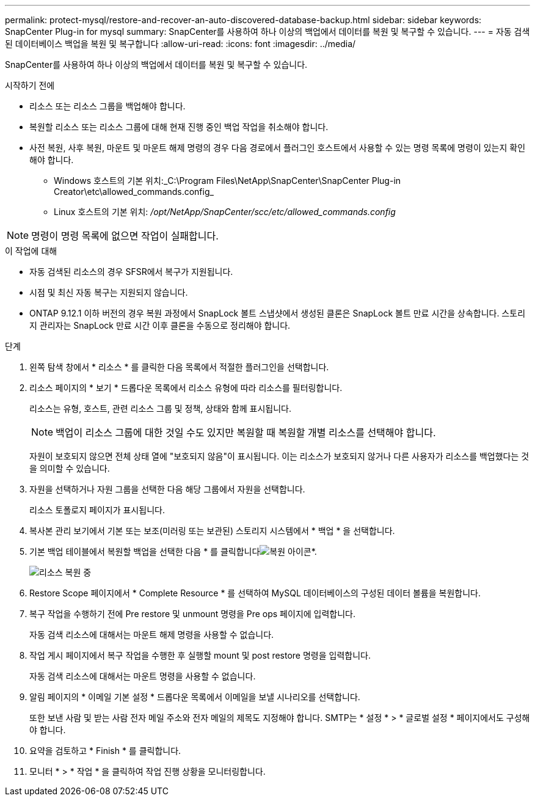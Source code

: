 ---
permalink: protect-mysql/restore-and-recover-an-auto-discovered-database-backup.html 
sidebar: sidebar 
keywords: SnapCenter Plug-in for mysql 
summary: SnapCenter를 사용하여 하나 이상의 백업에서 데이터를 복원 및 복구할 수 있습니다. 
---
= 자동 검색된 데이터베이스 백업을 복원 및 복구합니다
:allow-uri-read: 
:icons: font
:imagesdir: ../media/


[role="lead"]
SnapCenter를 사용하여 하나 이상의 백업에서 데이터를 복원 및 복구할 수 있습니다.

.시작하기 전에
* 리소스 또는 리소스 그룹을 백업해야 합니다.
* 복원할 리소스 또는 리소스 그룹에 대해 현재 진행 중인 백업 작업을 취소해야 합니다.
* 사전 복원, 사후 복원, 마운트 및 마운트 해제 명령의 경우 다음 경로에서 플러그인 호스트에서 사용할 수 있는 명령 목록에 명령이 있는지 확인해야 합니다.
+
** Windows 호스트의 기본 위치:_C:\Program Files\NetApp\SnapCenter\SnapCenter Plug-in Creator\etc\allowed_commands.config_
** Linux 호스트의 기본 위치: _/opt/NetApp/SnapCenter/scc/etc/allowed_commands.config_





NOTE: 명령이 명령 목록에 없으면 작업이 실패합니다.

.이 작업에 대해
* 자동 검색된 리소스의 경우 SFSR에서 복구가 지원됩니다.
* 시점 및 최신 자동 복구는 지원되지 않습니다.
* ONTAP 9.12.1 이하 버전의 경우 복원 과정에서 SnapLock 볼트 스냅샷에서 생성된 클론은 SnapLock 볼트 만료 시간을 상속합니다. 스토리지 관리자는 SnapLock 만료 시간 이후 클론을 수동으로 정리해야 합니다.


.단계
. 왼쪽 탐색 창에서 * 리소스 * 를 클릭한 다음 목록에서 적절한 플러그인을 선택합니다.
. 리소스 페이지의 * 보기 * 드롭다운 목록에서 리소스 유형에 따라 리소스를 필터링합니다.
+
리소스는 유형, 호스트, 관련 리소스 그룹 및 정책, 상태와 함께 표시됩니다.

+

NOTE: 백업이 리소스 그룹에 대한 것일 수도 있지만 복원할 때 복원할 개별 리소스를 선택해야 합니다.

+
자원이 보호되지 않으면 전체 상태 열에 "보호되지 않음"이 표시됩니다. 이는 리소스가 보호되지 않거나 다른 사용자가 리소스를 백업했다는 것을 의미할 수 있습니다.

. 자원을 선택하거나 자원 그룹을 선택한 다음 해당 그룹에서 자원을 선택합니다.
+
리소스 토폴로지 페이지가 표시됩니다.

. 복사본 관리 보기에서 기본 또는 보조(미러링 또는 보관된) 스토리지 시스템에서 * 백업 * 을 선택합니다.
. 기본 백업 테이블에서 복원할 백업을 선택한 다음 * 를 클릭합니다image:../media/restore_icon.gif["복원 아이콘"]*.
+
image::../media/restoring_resource.gif[리소스 복원 중]

. Restore Scope 페이지에서 * Complete Resource * 를 선택하여 MySQL 데이터베이스의 구성된 데이터 볼륨을 복원합니다.
. 복구 작업을 수행하기 전에 Pre restore 및 unmount 명령을 Pre ops 페이지에 입력합니다.
+
자동 검색 리소스에 대해서는 마운트 해제 명령을 사용할 수 없습니다.

. 작업 게시 페이지에서 복구 작업을 수행한 후 실행할 mount 및 post restore 명령을 입력합니다.
+
자동 검색 리소스에 대해서는 마운트 명령을 사용할 수 없습니다.

. 알림 페이지의 * 이메일 기본 설정 * 드롭다운 목록에서 이메일을 보낼 시나리오를 선택합니다.
+
또한 보낸 사람 및 받는 사람 전자 메일 주소와 전자 메일의 제목도 지정해야 합니다. SMTP는 * 설정 * > * 글로벌 설정 * 페이지에서도 구성해야 합니다.

. 요약을 검토하고 * Finish * 를 클릭합니다.
. 모니터 * > * 작업 * 을 클릭하여 작업 진행 상황을 모니터링합니다.

